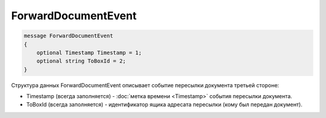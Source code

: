 ForwardDocumentEvent
====================

.. code-block:: protobuf

    message ForwardDocumentEvent
    {
        optional Timestamp Timestamp = 1;
        optional string ToBoxId = 2;
    }
        

Структура данных ForwardDocumentEvent описывает событие пересылки документа третьей стороне:

-  Timestamp (всегда заполняется) - :doc:`метка времени <Timestamp>` события пересылки документа.

-  ToBoxId (всегда заполняется) - идентификатор ящика адресата пересылки (кому был передан документ).
